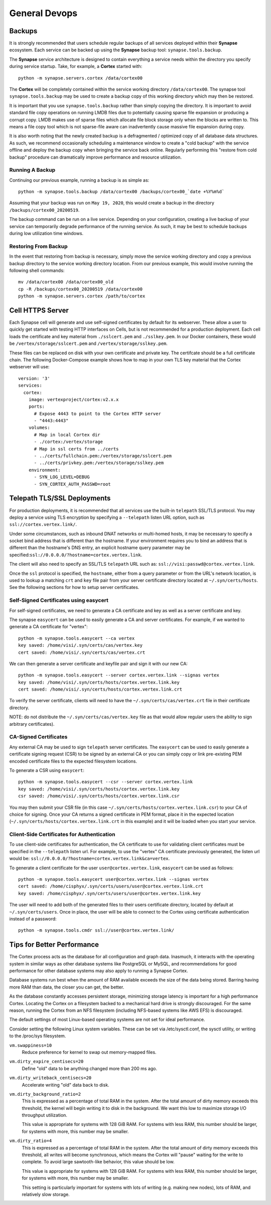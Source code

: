 General Devops
==============

.. _devops-general-backups:

Backups
-------

It is strongly recommended that users schedule regular backups of all services deployed within their **Synapse**
ecosystem. Each service can be backed up using the **Synapse** backup tool: ``synapse.tools.backup``.

The **Synapse** service architecture is designed to contain everything a service needs within the directory you
specify during service startup.  Take, for example, a **Cortex** started with::

    python -m synapse.servers.cortex /data/cortex00

The **Cortex** will be completely contained within the service working directory ``/data/cortex00``. The synapse tool
``synapse.tools.backup`` may be used to create a backup copy of this working directory which may then be restored.

It is important that you use ``synapse.tools.backup`` rather than simply copying the directory. It is important to avoid
standard file copy operations on running LMDB files due to potentially causing sparse file expansion or producing a
corrupt copy. LMDB makes use of sparse files which allocate file block storage only when the blocks are written to.
This means a file copy tool which is not sparse-file aware can inadvertently cause massive file expansion during copy.

It is also worth noting that the newly created backup is a defragmented / optimized copy of all database data
structures.  As such, we recommend occasionally scheduling a maintenance window to create a "cold backup" with the
service offline and deploy the backup copy when bringing the service back online.  Regularly performing this
"restore from cold backup" procedure can dramatically improve performance and resource utilization.

Running A Backup
****************

Continuing our previous example, running a backup is as simple as::

    python -m synapse.tools.backup /data/cortex00 /backups/cortex00_`date +%Y%m%d`

Assuming that your backup was run on ``May 19, 2020``, this would create a backup in the directory
``/backups/cortex00_20200519``.

The backup command can be run on a live service. Depending on your configuration, creating a live backup
of your service can temporarily degrade performance of the running service. As such, it may be best to schedule
backups during low utilization time windows.

Restoring From Backup
*********************

In the event that restoring from backup is necessary, simply move the service working directory and
copy a previous backup directory to the service working directory location.  From our previous example,
this would involve running the following shell commands::

    mv /data/cortex00 /data/cortex00_old
    cp -R /backups/cortex00_20200519 /data/cortex00
    python -m synapse.servers.cortex /path/to/cortex

Cell HTTPS Server
-----------------

Each Synapse cell will generate and use self-signed certificates by default for its webserver. These allow a user to
quickly get started with testing HTTP interfaces on Cells, but is not recommended for a production deployment.
Each cell loads the certificate and key material from ``./sslcert.pem`` and ``./sslkey.pem``. In our Docker containers,
these would be ``/vertex/storage/sslcert.pem`` and ``/vertex/storage/sslkey.pem``.

These files can be replaced on disk with your own certificate and private key. The certifcate should be a full
certificate chain. The following Docker-Compose example shows how to map in your own TLS key material that the Cortex
webserver will use:

::

    version: '3'
    services:
      cortex:
        image: vertexproject/cortex:v2.x.x
        ports:
          # Expose 4443 to point to the Cortex HTTP server
          - "4443:4443"
        volumes:
          # Map in local Cortex dir
          - ./cortex:/vertex/storage
          # Map in ssl certs from ../certs
          - ../certs/fullchain.pem:/vertex/storage/sslcert.pem
          - ../certs/privkey.pem:/vertex/storage/sslkey.pem
        environment:
          - SYN_LOG_LEVEL=DEBUG
          - SYN_CORTEX_AUTH_PASSWD=root

Telepath TLS/SSL Deployments
----------------------------

For production deployments, it is recommended that all services use the built-in ``telepath`` SSL/TLS
protocol. You may deploy a service using TLS encryption by specifying a ``--telepath`` listen URL option, such
as ``ssl://cortex.vertex.link/``.

Under some circumstances, such as inbound DNAT networks or multi-homed hosts, it may be necessary to specify a
socket bind address that is different than the hostname. If your environment requires you to bind an address that
is different than the hostname's DNS entry, an explicit hostname query parameter may be
specified:``ssl://0.0.0.0/?hostname=cortex.vertex.link``.

The client will also need to specify an SSL/TLS ``telepath`` URL such as: ``ssl://visi:passwd@cortex.vertex.link``.

Once the ``ssl`` protocol is specified, the ``hostname``, either from a query parameter or from the URL's
network location, is used to lookup a matching ``crt`` and ``key`` file pair from your server certificate directory
located at ``~/.syn/certs/hosts``. See the following sections for how to setup server certificates.

Self-Signed Certificates using easycert
***************************************

For self-signed certificates, we need to generate a CA certificate and key as well as a server certificate and key.

The synapse ``easycert`` can be used to easily generate a CA and server certificates. For example, if we wanted
to generate a CA certificate for "vertex"::

    python -m synapse.tools.easycert --ca vertex
    key saved: /home/visi/.syn/certs/cas/vertex.key
    cert saved: /home/visi/.syn/certs/cas/vertex.crt

We can then generate a server certificate and keyfile pair and sign it with our new CA::

    python -m synapse.tools.easycert --server cortex.vertex.link --signas vertex
    key saved: /home/visi/.syn/certs/hosts/cortex.vertex.link.key
    cert saved: /home/visi/.syn/certs/hosts/cortex.vertex.link.crt

To verify the server certificate, clients will need to have the ``~/.syn/certs/cas/vertex.crt`` file in their
certificate directory.

NOTE: do not distribute the ``~/.syn/certs/cas/vertex.key`` file as that would allow regular users the ability
to sign arbitrary certificates).

CA-Signed Certificates
**********************

Any external CA may be used to sign ``telepath`` server certificates. The ``easycert`` can be used to easily
generate a certificate signing request (CSR) to be signed by an external CA or you can simply copy or link
pre-existing PEM encoded certificate files to the expected filesystem locations.

To generate a CSR using ``easycert``::

    python -m synapse.tools.easycert --csr --server cortex.vertex.link
    key saved: /home/visi/.syn/certs/hosts/cortex.vertex.link.key
    csr saved: /home/visi/.syn/certs/hosts/cortex.vertex.link.csr

You may then submit your CSR file (in this case ``~/.syn/certs/hosts/cortex.vertex.link.csr``) to your CA of choice for signing.
Once your CA returns a signed certificate in PEM format, place it in the expected location (``~/.syn/certs/hosts/cortex.vertex.link.crt`` in this example)
and it will be loaded when you start your service.

Client-Side Certificates for Authentication
*******************************************

To use client-side certificates for authentication, the CA certificate to use for validating client certificates
must be specified in the ``--telepath`` listen url. For example, to use the "vertex" CA certificate previously generated,
the listen url would be: ``ssl://0.0.0.0/?hostname=cortex.vertex.link&ca=vertex``.

To generate a client certificate for the user ``user@cortex.vertex.link``, ``easycert`` can be used as follows::

    python -m synapse.tools.easycert user@cortex.vertex.link --signas vertex
    cert saved: /home/cisphyx/.syn/certs/users/user@cortex.vertex.link.crt
    key saved: /home/cisphyx/.syn/certs/users/user@cortex.vertex.link.key

The user will need to add both of the generated files to their users certificate directory, located by default at ``~/.syn/certs/users``.
Once in place, the user will be able to connect to the Cortex using certificate authentication instead of a password::

    python -m synapse.tools.cmdr ssl://user@cortex.vertex.link/

Tips for Better Performance
---------------------------

The Cortex process acts as the database for all configuration and graph data.  Inasmuch, it interacts with the
operating system in similar ways as other database systems like PostgreSQL or MySQL, and recommendations for good
performance for other database systems may also apply to running a Synapse Cortex.

Database systems run best when the amount of RAM available exceeds the size of the data being stored.  Barring having
more RAM than data, the closer you can get, the better.

As the database constantly accesses persistent storage, minimizing storage latency is important for a high performance
Cortex.  Locating the Cortex on a filesystem backed to a mechanical hard drive is strongly discouraged.  For the same
reason, running the Cortex from an NFS filesystem (including NFS-based systems like AWS EFS) is discouraged.

The default settings of most Linux-based operating systems are not set for ideal performance.

Consider setting the following Linux system variables.  These can be set via /etc/sysctl.conf, the sysctl utility, or
writing to the /proc/sys filesystem.

``vm.swappiness=10``
    Reduce preference for kernel to swap out memory-mapped files.

``vm.dirty_expire_centisecs=20``
    Define "old" data to be anything changed more than 200 ms ago.

``vm.dirty_writeback_centisecs=20``
    Accelerate writing "old" data back to disk.

``vm.dirty_background_ratio=2``
    This is expressed as a percentage of total RAM in the system.  After the total amount of dirty memory exceeds this
    threshold, the kernel will begin writing it to disk in the background.  We want this low to maximize storage I/O
    throughput utilization.

    This value is appropriate for systems with 128 GiB RAM.  For systems with less RAM, this number should be larger,
    for systems with more, this number may be smaller.

``vm.dirty_ratio=4``
    This is expressed as a percentage of total RAM in the system.  After the total amount of dirty memory exceeds this
    threshold, all writes will become synchronous, which means the Cortex will "pause" waiting for the write to
    complete.  To avoid large sawtooth-like behavior, this value should be low.

    This value is appropriate for systems with 128 GiB RAM.   For systems with less RAM, this number should be larger,
    for systems with more, this number may be smaller.

    This setting is particularly important for systems with lots of writing (e.g. making new nodes), lots of RAM, and
    relatively slow storage.
